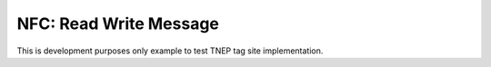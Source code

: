 NFC: Read Write Message
#######################

This is development purposes only example to test TNEP tag site implementation.
